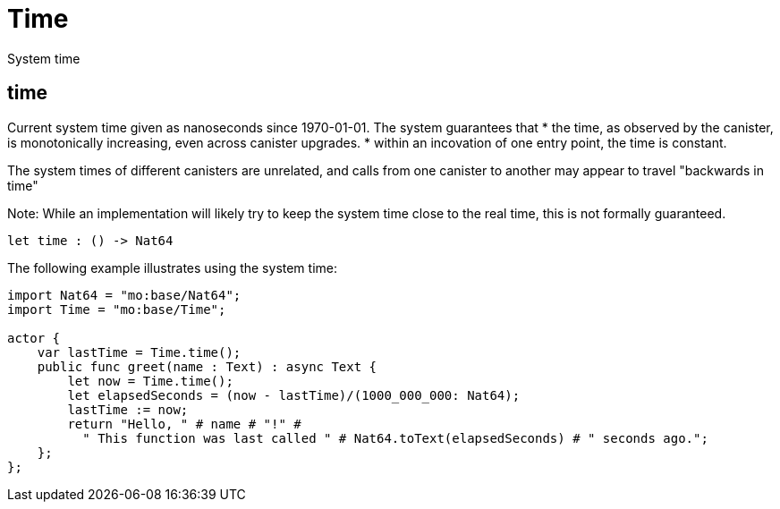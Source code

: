 [[module.Time]]
= Time

System time

[[value.time]]
== time

Current system time given as nanoseconds since 1970-01-01. The system guarantees that
* the time, as observed by the canister, is monotonically increasing, even across canister upgrades.
* within an incovation of one entry point, the time is constant.

The system times of different canisters are unrelated, and calls from one canister to another may appear to travel "backwards in time"

Note: While an implementation will likely try to keep the system time close to the real time, this is not formally guaranteed.

[source,motoko]
----
let time : () -> Nat64
----

The following example illustrates using the system time:

....
import Nat64 = "mo:base/Nat64";
import Time = "mo:base/Time";

actor {
    var lastTime = Time.time();
    public func greet(name : Text) : async Text {
        let now = Time.time();
        let elapsedSeconds = (now - lastTime)/(1000_000_000: Nat64);
        lastTime := now;
        return "Hello, " # name # "!" #
          " This function was last called " # Nat64.toText(elapsedSeconds) # " seconds ago.";
    };
};
....